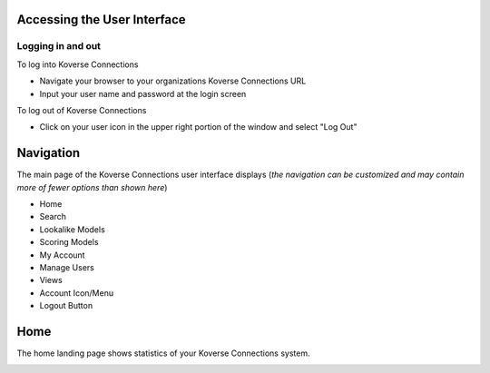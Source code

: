 Accessing the User Interface
----------------------------
Logging in and out
++++++++++++++++++
To log into Koverse Connections

- Navigate your browser to your organizations Koverse Connections URL
- Input your user name and password at the login screen

.. image:: ../connections-documentation/connections_login.png
  :height: 30%
  :width: 30%

To log out of Koverse Connections

- Click on your user icon in the upper right portion of the window and select "Log Out"

Navigation
----------
The main page of the Koverse Connections user interface displays (*the navigation can be customized and may contain more of fewer options than shown here*)

- Home
- Search
- Lookalike Models
- Scoring Models
- My Account
- Manage Users
- Views
- Account Icon/Menu
- Logout Button

.. image:: ../connections-documentation/navigation.png
  :height: 20%
  :width: 20%

Home
----
The home landing page shows statistics of your Koverse Connections system.

.. image:: ../connections-documentation/connections_home.png
